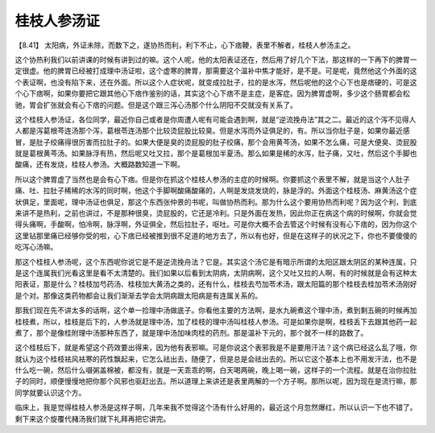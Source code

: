 桂枝人参汤证
===============

【8.41】 太阳病，外证未除，而数下之，遂协热而利，利下不止，心下痞鞕，表里不解者，桂枝人参汤主之。

这个协热利我们以前讲课的时候有讲到过的嘛。这个人呢，他的太阳表证还在，然后用了好几个下法，那这样的一下再下的脾胃一定很虚。他的脾胃已经被打成理中汤证啦，这个虚寒的脾胃，那需要这个温补中焦才能好，是不是。可是呢，竟然他这个外面的这个表证啊，也没有陷下来，还在外面。所以这个人症状呢，就变成拉肚子，拉的是水泻，然后呢他的这个心下也是痞硬的，可是这个心下痞啊，如果你要把它跟其他心下痞作鉴别的话，其实这个心下痞不是主症，是客症。因为脾胃虚啊，多少这个肠胃都会松驰，胃会扩张就会有心下痞的问题。但是这个跟三泻心汤那个什么阴阳不交就没有关系了。

这个桂枝人参汤证，各位同学，最近你自己或者是你周遭人呢有可能会遇到啊，就是“逆流挽舟法”其之二。最近的这个泻不见得人人都是泻葛根芩连汤那个泻，葛根苓连汤那个比较烫屁股比较臭。但是水泻而外证俱足的，有。所以当你肚子是，如果你最近感冒，是肚子绞痛得很厉害而拉肚子的。如果大便是臭的烫屁股的肚子绞痛，那个会用黄芩汤，如果不怎么痛，可是大便臭、烫屁股就是葛根黄芩汤。如果脉浮有热，然后呢又吐又拉，那个是葛根加半夏汤。那么如果是稀的水泻，肚子痛，又吐，然后这个手脚也酸痛，还有发烧，桂枝人参汤。大概路数知道一下啊。

所以这个脾胃虚了当然也是会有心下痞。但是你在抓这个桂枝人参汤的主症的时候啊。你要抓这个表里不解，就是当这个人肚子痛、吐、拉肚子稀稀的水泻的同时啊，他这个手脚啊酸痛酸痛的，人啊是发烧发烧的，脉是浮的。外面这个桂枝汤、麻黄汤这个症状俱足，里面呢，理中汤证也俱足，那这个东西张仲景的书呢，叫做协热而利。那为什么这个要用协热而利呢？因为这个利，到底来讲不是热利，之前也讲过，不是那种很臭，烫屁股的，它还是冷利。只是外面在发热，因此你正在病这个病的时候啊，你就会觉得头痛啊，手酸啊，怕冷啊，脉浮啊，外证俱全，然后拉肚子，呕吐。可是你大概不会去管这个时候有没有心下痞的，因为你这个这里钻那里痛已经够你受的啦，心下痞已经被推到很不足道的地方去了，所以有也好，但是在这样子的状况之下，你也不要傻傻的吃泻心汤嘛。

那这个桂枝人参汤呢，这个东西呢你说它是不是逆流挽舟法？它是。其实这个汤它是有暗示所谓的太阳区跟太阴区的某种连属，只是这个连属我们光看这里是看不太清楚的。我们如果以后看到太阴病，太阴病啊，这个又吐又拉的人啊，有的时候就是会有这种太阳表证，那是什么？桂枝加芍药汤、桂枝加大黄汤之类的，还有什么，桂枝去芍加苓术汤，跟太阳篇的那个桂枝去桂加苓术汤刚好是个对。那像这类药物都会让我们渐渐去学会太阴病跟太阳病是有连属关系的。

那我们现在先不讲太多的话啊，这个单一捡理中汤做底子。你看他主要的方法啊，是水九碗煮这个理中汤，煮到剩五碗的时候再加桂枝煮，所以，桂枝是后下的，人参汤就是理中汤，加了桂枝的理中汤叫桂枝人参汤。可是如果你是啊，桂枝丢下去跟其他药一起煮了，那个是像桂附理中汤那种东西了，就是理中汤加味肉桂的药剂。那是温补下元的，那个就不一样的路数了。

这个桂枝后下，就是希望这个药效要出得来，因为他有表邪嘛。可是你说这个表邪我是不是要用汗法？这个病已经这么乱了哦，你就认为这个桂枝袪风袪寒的药性飘起来，它怎么祛出去，随便了，但是总是会祛出去的。所以它这个基本上也不用发汗法，也不是什么吃一碗，然后什么啜粥盖棉被，都没有，就是一天乖乖的啊，白天喝两碗，晚上喝一碗，这样子的一个流程。就是在治你拉肚子的同时，顺便慢慢地把你那个风邪也驱赶出去。所以道理上来讲还是表里两解的一个方子啊。那所以呢，因为现在是流行嘛，那同学就要认识这个方。

临床上，我是觉得桂枝人参汤是这样子啊，几年来我不觉得这个汤有什么好用的，最近这个月忽然爆红，所以认识一下也不错了。剩下来这个旋覆代赭汤我们就下礼拜再把它讲完。
